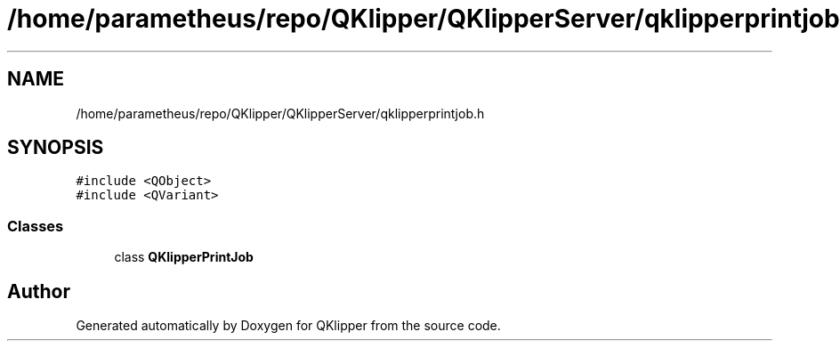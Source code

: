 .TH "/home/parametheus/repo/QKlipper/QKlipperServer/qklipperprintjob.h" 3 "Version 0.2" "QKlipper" \" -*- nroff -*-
.ad l
.nh
.SH NAME
/home/parametheus/repo/QKlipper/QKlipperServer/qklipperprintjob.h
.SH SYNOPSIS
.br
.PP
\fC#include <QObject>\fP
.br
\fC#include <QVariant>\fP
.br

.SS "Classes"

.in +1c
.ti -1c
.RI "class \fBQKlipperPrintJob\fP"
.br
.in -1c
.SH "Author"
.PP 
Generated automatically by Doxygen for QKlipper from the source code\&.
